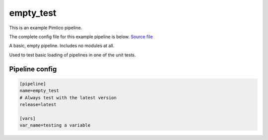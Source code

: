 .. _example-pipeline-empty-test:

empty\_test
~~~~~~~~~~~



This is an example Pimlico pipeline.

The complete config file for this example pipeline is below. `Source file <https://github.com/markgw/pimlico/blob/master/examples/empty.conf>`_

A basic, empty pipeline.
Includes no modules at all.

Used to test basic loading of pipelines in one of the unit tests.

Pipeline config
===============

.. code-block:: ini
   
   [pipeline]
   name=empty_test
   # Always test with the latest version
   release=latest
   
   [vars]
   var_name=testing a variable



